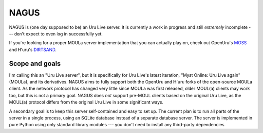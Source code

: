 NAGUS
=====

NAGUS is (one day supposed to be) an Uru Live server.
It is currently a work in progress and still *extremely* incomplete ---
don't expect to even log in successfully yet.

If you're looking for a proper MOULa server implementation that you can actually play on,
check out OpenUru's `MOSS <https://wiki.openuru.org/index.php/MOSS>`__ and H'uru's `DIRTSAND <https://guildofwriters.org/wiki/DIRTSAND>`__.

Scope and goals
---------------

I'm calling this an "Uru Live server",
but it is specifically for Uru Live's latest iteration,
"Myst Online: Uru Live again" (MOULa),
and its derivatives.
NAGUS aims to fully support both the OpenUru and H'uru forks of the open-source MOULa client.
As the network protocol has changed very little since MOULa was first released,
older MOUL(a) clients may work too,
but this is not a primary goal.
NAGUS does *not* support pre-MOUL clients based on the original Uru Live,
as the MOUL(a) protocol differs from the original Uru Live in some significant ways.

A secondary goal is to keep this server self-contained and easy to set up.
The current plan is to run all parts of the server in a single process,
using an SQLite database instead of a separate database server.
The server is implemented in pure Python using only standard library modules ---
you don't need to install any third-party dependencies.

